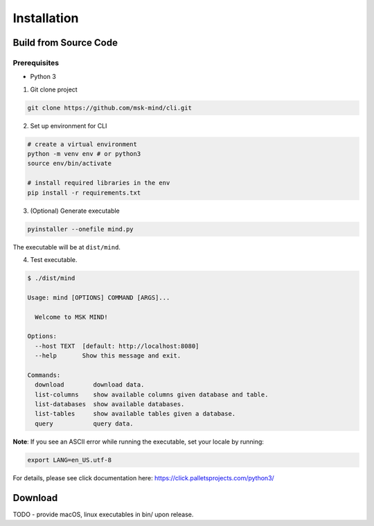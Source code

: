 Installation
============

Build from Source Code
----------------------

Prerequisites
*************

- Python 3

1. Git clone project

.. code-block:: bash

    git clone https://github.com/msk-mind/cli.git

2. Set up environment for CLI

.. code-block:: bash

    # create a virtual environment
    python -m venv env # or python3
    source env/bin/activate

    # install required libraries in the env
    pip install -r requirements.txt

3. (Optional) Generate executable

.. code-block:: bash

    pyinstaller --onefile mind.py

The executable will be at ``dist/mind``.

4. Test executable.

.. code-block:: bash

    $ ./dist/mind

    Usage: mind [OPTIONS] COMMAND [ARGS]...

      Welcome to MSK MIND!

    Options:
      --host TEXT  [default: http://localhost:8080]
      --help       Show this message and exit.

    Commands:
      download        download data.
      list-columns    show available columns given database and table.
      list-databases  show available databases.
      list-tables     show available tables given a database.
      query           query data.

**Note**: If you see an ASCII error while running the executable, set your locale by running:

.. code-block:: bash

    export LANG=en_US.utf-8

For details, please see click documentation here: https://click.palletsprojects.com/python3/


Download
--------
TODO - provide macOS, linux executables in bin/ upon release.
